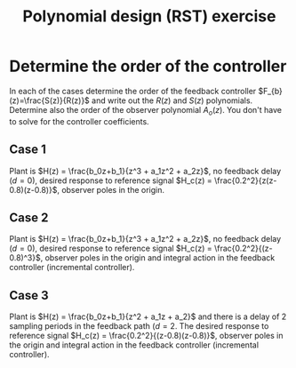 #+OPTIONS: toc:nil num:nil
#+LaTeX_CLASS: koma-article 
#+LaTeX_CLASS_OPTIONS: [letterpaper,fleqn]
#+LaTex_HEADER: \usepackage{khpreamble}
#+LaTex_HEADER: \usepackage{tabularx}
#+LaTex_HEADER: \usepackage{geometry}
#+LaTex_HEADER: \usepackage{pgfplots}
#+LaTex_HEADER: \pgfplotsset{compat=1.13}
#+LaTex_HEADER: \geometry{top=20mm, bottom=20mm, left=24mm, right=18mm}

#+title: Polynomial design (RST) exercise
#+date: 

* Choosing the closed-loop poles                                   :noexport:
#+BEGIN_CENTER 
*s-plane* \hspace*{0.4\linewidth} *z-plane*\\
\includegraphics[height=0.34\textheight]{../figures/sgrid-crop} \hspace*{3mm}
\includegraphics[height=0.34\textheight]{../figures/zgrid-crop}\\
#+END_CENTER

Plot the poles of the following closed-loop discrete-time systems (as crosses in the z-plane). Plot also the corresponding continous-time poles (in the s-plane) using the sampling period \(h=0.2\). Rank the systems from 1 to 5 according to how desirable the performance of each system is.
- a ::  \( G_c(z) = \frac{0.026z + 0.024}{z(z-0.95)}\)
- b ::  \( G_c(z) = \frac{0.13z + 0.12}{z^2 - z + 0.25} \)
- c ::  \(G_c(z) = \frac{0.54z + 0.52}{(z-0.5)^2 + 0.81}\)
- d ::  \(G_c(z) = \frac{0.025z + 0.025}{(z-0.8)^2 - 0.09}\)
- e ::  \(G_c(z) = \frac{0.068z + 0.062}{(z-0.8)^2 + 0.09}\)

** Notes							   :noexport:
- a :: Poles in z=0 and z=0.95. Can write as G_c(z) = z^{-1} \frac{0.026z + 0.024}{z-0.95}, so it is
       a first order system with a single time delay. In continuous-time we have with h=0.2
       p = exp(\lambda h) so \lambda = log(p) / h. The pole in the origin of the z-plane maps to 
       minus infinity. The other pole to \lambda = log(0.95)/0.2 = -0.051/0.2 = -0.25.
- b :: (z-0.5)^2 = z^2 - z + 0.25, so poles in 0.5. In the s-domain: lambda = log(0.5)/0.2 = -3.47.
- c :: Poles in z = 0.5 +/- i0.9. The magnitude is 1.03, so the poles are outside the unit circle. 
       In the s-domain the poles are in lambda = log(0.5 +i0.9)/ 0.2 = 0.15 +/- 5.3 i. 
       Maybe better to use polar form: p = 1.03 e^1.06im, 
       lambda = (log 1.03 + im 1.06) / 0.2 = 0.15 + 5.3im
- d :: Poles in z = 0.8 +/- 0.3 = 1.1, 0.5. One pole outside the unit circle. In the s-domain s=log(1.1)/0.2 = 0.48, s=log(0.5)/0.2 = -3.47.
- e :: Poles in z = 0.8 +/- 0.3im. Inside unit circle.  In s-domain s = -0.79 +/- 1.8i. 
       The damping ratio is \zeta = 0.4, so a bit low damping. Distance to origin is \omega_n = 1.96.
       
In order of good behaviour:
 beacd

\newpage 

* Pole placement and step response                                 :noexport:
  Pair each of the discrete-time systems in the previous exercise with the correct step response below.
#+BEGIN_CENTER 
 \includegraphics[width=\linewidth]{closed-loop-step-responsen}
#+END_CENTER

** Notes							   :noexport:
   With the above analysis of the pole placement. We get
   I - e
   II - b
   III - a
   IV - d
   V - c

\newpage

* Determine the order of the controller
#+BEGIN_CENTER 
 \includegraphics[width=0.7\linewidth]{../../figures/2dof-block-explicit}
#+END_CENTER
In each of the cases determine the order of the feedback controller $F_{b}(z)=\frac{S(z)}{R(z)}$ and write out the $R(z)$ and $S(z)$ polynomials. Determine also the order of the observer polynomial $A_o(z)$. You don't have to solve for the controller coefficients.

** Case 1
Plant is \(H(z) = \frac{b_0z+b_1}{z^3  + a_1z^2 + a_2z}\),  no feedback delay (\(d=0\)),  desired response to reference signal \(H_c(z) = \frac{0.2^2}{z(z-0.8)(z-0.8)}\), observer poles in the origin.

\vspace*{27mm}

*** Notes							   :noexport:
The diophantine eqn becomes
A(z)R(z) + B(z)S(z) = Ac(z)Ao(z)
The number of eqns it gives is nA+nR.
The controller has no integral action, so the number of unknown coefficients is nR+nR+1. So
nR+NR+1 = nA+nR  => nR = nA-1 = 3-2 = 2.

** Case 2
Plant is \(H(z) = \frac{b_0z+b_1}{z^3  + a_1z^2 + a_2z}\),  no feedback delay (\(d=0\)), desired response to reference signal \(H_c(z) = \frac{0.2^2}{(z-0.8)^3}\), observer poles in the origin and integral action in the feedback controller (incremental controller).


\vspace*{27mm}

*** Notes							   :noexport:
Similar to above, but with integral control. The diophantine eqn becomes
A(z)(z-1)R(z) + B(z)S(z) = Ac(z)Ao(z)
The number of eqns it gives is nA+nR+1.
The controller has integral action, so the number of unknown coefficients is nR+nR+2. So
nR+NR+2 = nA+nR+1  => nR = nA-1 = 3-2 = 2. The controller is R(z) = (z-1)(z^2 + r_1z + r_2) and 
S(z) = s_0z^3 + s_1z^2 + s_2z + s_3.


** Case 3
Plant is \(H(z) = \frac{b_0z+b_1}{z^2  + a_1z + a_2}\) and there is a delay of 2 sampling periods in the feedback path (\( d = 2\). The desired response to reference signal \(H_c(z) = \frac{0.2^2}{(z-0.8)(z-0.8)}\), observer poles in the origin and integral action in the feedback controller (incremental controller).

*** Notes							   :noexport:
The diophantine eqn becomes
A(z)z^2(z-1)R(z) + B(z)S(z) = Ac(z)Ao(z)
The number of eqns it gives is nA+2+1+nR.
The controller has integral action, so the number of unknown coefficients is nR+nR+2. So
nR+NR+2 = nA+nR+3  => nR = nA + 1 = 2+1 = 3. The controller is R(z) = (z-1)(z^3 + r_1z^2 + r_2z + r_3) and S(z) = s_0z^4 + s_1z^3 + s_2z^2 + s_3z + s_4.
